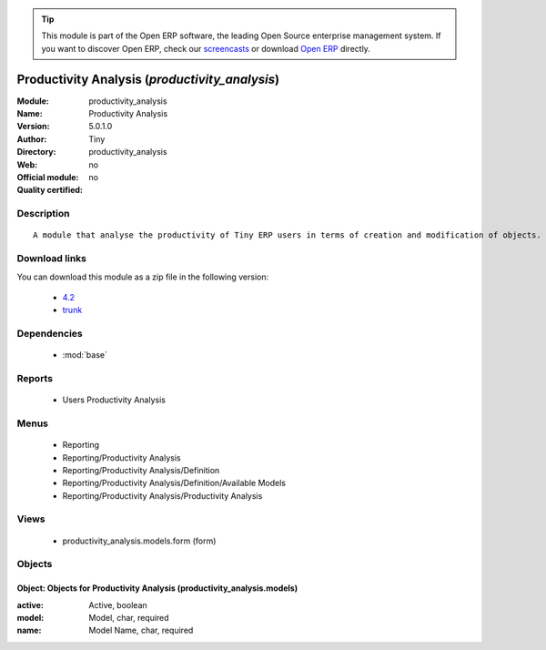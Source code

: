 
.. module:: productivity_analysis
    :synopsis: Productivity Analysis 
    :noindex:
.. 

.. raw:: html

      <br />
    <link rel="stylesheet" href="../_static/hide_objects_in_sidebar.css" type="text/css" />

.. tip:: This module is part of the Open ERP software, the leading Open Source 
  enterprise management system. If you want to discover Open ERP, check our 
  `screencasts <href="http://openerp.tv>`_ or download 
  `Open ERP <href="http://openerp.com>`_ directly.

.. raw:: html

    <div class="js-kit-rating" title="" permalink="" standalone="yes" path="/productivity_analysis"></div>
    <script src="http://js-kit.com/ratings.js"></script>

Productivity Analysis (*productivity_analysis*)
===============================================
:Module: productivity_analysis
:Name: Productivity Analysis
:Version: 5.0.1.0
:Author: Tiny
:Directory: productivity_analysis
:Web: 
:Official module: no
:Quality certified: no

Description
-----------

::

  A module that analyse the productivity of Tiny ERP users in terms of creation and modification of objects. It is able to render graphs, compare users, eso.

Download links
--------------

You can download this module as a zip file in the following version:

  * `4.2 </download/modules/4.2/productivity_analysis.zip>`_
  * `trunk </download/modules/trunk/productivity_analysis.zip>`_


Dependencies
------------

 * :mod:`base`

Reports
-------

 * Users Productivity Analysis

Menus
-------

 * Reporting
 * Reporting/Productivity Analysis
 * Reporting/Productivity Analysis/Definition
 * Reporting/Productivity Analysis/Definition/Available Models
 * Reporting/Productivity Analysis/Productivity Analysis

Views
-----

 * productivity_analysis.models.form (form)


Objects
-------

Object: Objects for Productivity Analysis (productivity_analysis.models)
########################################################################



:active: Active, boolean





:model: Model, char, required





:name: Model Name, char, required


